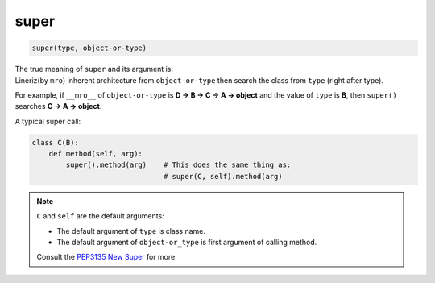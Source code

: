 =====
super
=====

.. code-block:: python

    super(type, object-or-type)

| The true meaning of ``super`` and its argument is:
| Lineriz(by ``mro``) inherent architecture from ``object-or-type`` then search the class from ``type`` (right after type).

For example, if ``__mro__`` of ``object-or-type`` is **D -> B -> C -> A -> object** and the value of ``type`` is **B**, then ``super()`` searches **C -> A -> object**.

A typical super call:

.. code-block:: python

  class C(B):
      def method(self, arg):
          super().method(arg)    # This does the same thing as:
                                 # super(C, self).method(arg)

.. note:: 

   ``C`` and ``self`` are the default arguments:

   * The default argument of ``type`` is class name.
   * The default argument of ``object-or_type`` is first argument of calling method.

   Consult the `PEP3135 New Super <https://www.python.org/dev/peps/pep-3135/>`_
   for more.

